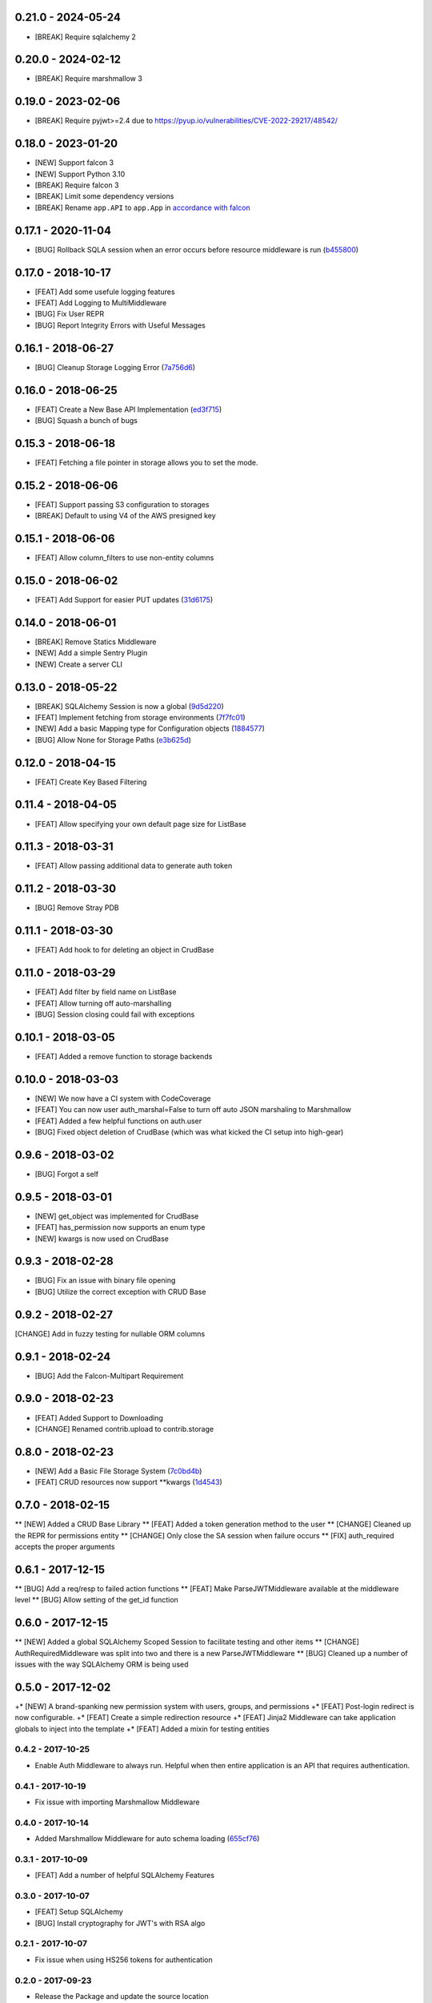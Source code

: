 0.21.0 - 2024-05-24
###################
* [BREAK] Require sqlalchemy 2

0.20.0 - 2024-02-12
###################
* [BREAK] Require marshmallow 3

0.19.0 - 2023-02-06
###################
* [BREAK] Require pyjwt>=2.4 due to https://pyup.io/vulnerabilities/CVE-2022-29217/48542/

0.18.0 - 2023-01-20
###################
* [NEW] Support falcon 3
* [NEW] Support Python 3.10
* [BREAK] Require falcon 3
* [BREAK] Limit some dependency versions
* [BREAK] Rename ``app.API`` to ``app.App`` in `accordance with falcon <https://github.com/falconry/falcon/issues/1579>`_

0.17.1 - 2020-11-04
###################

* [BUG] Rollback SQLA session when an error occurs before resource middleware is run (b455800_)

.. _b455800: https://github.com/nZac/falcon-helpers/commit/b455800f904ce7f22b49f8edd807b8451572c7e2


0.17.0 - 2018-10-17
###################

* [FEAT] Add some usefule logging features
* [FEAT] Add Logging to MultiMiddleware

* [BUG] Fix User REPR
* [BUG] Report Integrity Errors with Useful Messages


0.16.1 - 2018-06-27
###################

* [BUG] Cleanup Storage Logging Error (7a756d6_)

.. _7a756d6: https://gitlab.com/skosh/falcon-helpers/commit/7a756d6


0.16.0 - 2018-06-25
###################

* [FEAT] Create a New Base API Implementation (ed3f715_)
* [BUG] Squash a bunch of bugs

.. _ed3f715: https://gitlab.com/skosh/falcon-helpers/commit/ed3f715


0.15.3 - 2018-06-18
###################

* [FEAT] Fetching a file pointer in storage allows you to set the mode.


0.15.2 - 2018-06-06
###################

* [FEAT]  Support passing S3 configuration to storages
* [BREAK] Default to using V4 of the AWS presigned key


0.15.1 - 2018-06-06
###################

* [FEAT] Allow column_filters to use non-entity columns


0.15.0 - 2018-06-02
###################

* [FEAT] Add Support for easier PUT updates (31d6175_)

.. _31d6175: https://gitlab.com/skosh/falcon-helpers/commit/31d6175


0.14.0 - 2018-06-01
###################

* [BREAK] Remove Statics Middleware
* [NEW] Add a simple Sentry Plugin
* [NEW] Create a server CLI


0.13.0 - 2018-05-22
###################

* [BREAK] SQLAlchemy Session is now a global (9d5d220_)
* [FEAT] Implement fetching from storage environments (7f7fc01_)
* [NEW] Add a basic Mapping type for Configuration objects (1884577_)
* [BUG] Allow None for Storage Paths (e3b625d_)

.. _9d5d220: https://gitlab.com/skosh/falcon-helpers/commit/9d5d220
.. _7f7fc01: https://gitlab.com/skosh/falcon-helpers/commit/7f7fc01
.. _1884577: https://gitlab.com/skosh/falcon-helpers/commit/1884577
.. _e3b625d: https://gitlab.com/skosh/falcon-helpers/commit/e3b625d


0.12.0 - 2018-04-15
###################

* [FEAT] Create Key Based Filtering


0.11.4 - 2018-04-05
###################

* [FEAT] Allow specifying your own default page size for ListBase


0.11.3 - 2018-03-31
###################

* [FEAT] Allow passing additional data to generate auth token

0.11.2 - 2018-03-30
###################

* [BUG] Remove Stray PDB

0.11.1 - 2018-03-30
###################

* [FEAT] Add hook to for deleting an object in CrudBase


0.11.0 - 2018-03-29
###################

* [FEAT] Add filter by field name on ListBase
* [FEAT] Allow turning off auto-marshalling
* [BUG] Session closing could fail with exceptions


0.10.1 - 2018-03-05
###################

* [FEAT] Added a remove function to storage backends


0.10.0 - 2018-03-03
###################

* [NEW] We now have a CI system with CodeCoverage
* [FEAT] You can now user auth_marshal=False to turn off auto JSON marshaling to Marshmallow
* [FEAT] Added a few helpful functions on auth.user
* [BUG] Fixed object deletion of CrudBase (which was what kicked the CI setup into high-gear)


0.9.6 - 2018-03-02
##################

* [BUG] Forgot a self

0.9.5 - 2018-03-01
##################

* [NEW] get_object was implemented for CrudBase
* [FEAT] has_permission now supports an enum type
* [NEW] kwargs is now used on CrudBase


0.9.3 - 2018-02-28
##################

* [BUG] Fix an issue with binary file opening
* [BUG] Utilize the correct exception with CRUD Base


0.9.2 - 2018-02-27
##################

[CHANGE] Add in fuzzy testing for nullable ORM columns


0.9.1 - 2018-02-24
##################
* [BUG] Add the Falcon-Multipart Requirement


0.9.0 - 2018-02-23
##################

* [FEAT] Added Support to Downloading
* [CHANGE] Renamed contrib.upload to contrib.storage


0.8.0 - 2018-02-23
##################

* [NEW] Add a Basic File Storage System (7c0bd4b_)
* [FEAT] CRUD resources now support \*\*kwargs (1d4543_)

.. _7c0bd4b: https://gitlab.com/skosh/falcon-helpers/commit/7c0bd4b
.. _1d4543: https://gitlab.com/skosh/falcon-helpers/commit/1d4543


0.7.0 - 2018-02-15
##################

** [NEW] Added a CRUD Base Library
** [FEAT] Added a token generation method to the user
** [CHANGE] Cleaned up the REPR for permissions entity
** [CHANGE] Only close the SA session when failure occurs
** [FIX] auth_required accepts the proper arguments


0.6.1 - 2017-12-15
##################

** [BUG] Add a req/resp to failed action functions
** [FEAT] Make ParseJWTMiddleware available at the middleware level
** [BUG] Allow setting of the get_id function


0.6.0 - 2017-12-15
##################

** [NEW] Added a global SQLAlchemy Scoped Session to facilitate testing and other items
** [CHANGE] AuthRequiredMiddleware was split into two and there is a new ParseJWTMiddleware
** [BUG] Cleaned up a number of issues with the way SQLAlchemy ORM is being used


0.5.0 - 2017-12-02
##################

+* [NEW]  A brand-spanking new permission system with users, groups, and permissions
+* [FEAT] Post-login redirect is now configurable.
+* [FEAT] Create a simple redirection resource
+* [FEAT] Jinja2 Middleware can take application globals to inject into the template
+* [FEAT] Added a mixin for testing entities

0.4.2 - 2017-10-25
==================
* Enable Auth Middleware to always run. Helpful when then entire application is
  an API that requires authentication.

0.4.1 - 2017-10-19
==================

* Fix issue with importing Marshmallow Middleware

0.4.0 - 2017-10-14
==================

* Added Marshmallow Middleware for auto schema loading (655cf76_)

.. _655cf76: https://gitlab.com/skosh/falcon-helpers/commit/655cf76


0.3.1 - 2017-10-09
==================

* [FEAT] Add a number of helpful SQLAlchemy Features

0.3.0 - 2017-10-07
==================

* [FEAT] Setup SQLAlchemy
* [BUG] Install cryptography for JWT's with RSA algo

0.2.1 - 2017-10-07
==================
* Fix issue when using HS256 tokens for authentication

0.2.0 - 2017-09-23
==================
* Release the Package and update the source location

0.1.0 - 2017-08-22
==================

* Added StaticsMiddleware
